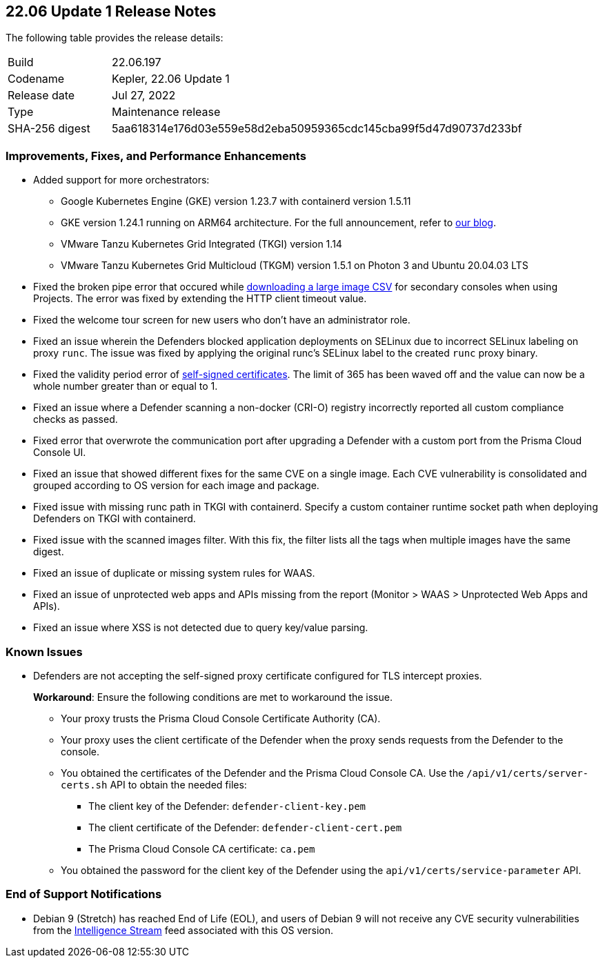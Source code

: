 == 22.06 Update 1 Release Notes

The following table provides the release details:

[cols="1,4"]
|===
|Build
|22.06.197

|Codename
|Kepler, 22.06 Update 1
//Tentative date
|Release date
|Jul 27, 2022

|Type
|Maintenance release

|SHA-256 digest
|5aa618314e176d03e559e58d2eba50959365cdc145cba99f5d47d90737d233bf
|===

// Besides hosting the download on the Palo Alto Networks Customer Support Portal, we also support programmatic download (e.g., curl, wget) of the release directly from our CDN:
//
// LINK

=== Improvements, Fixes, and Performance Enhancements
//GithubIssue PCSUP-issue
* Added support for more orchestrators:
//GH
** Google Kubernetes Engine (GKE) version 1.23.7 with containerd version 1.5.11
//GH#39581
** GKE version 1.24.1 running on ARM64 architecture. For the full announcement, refer to https://www.paloaltonetworks.com/blog/prisma-cloud/supports-arm-workloads-on-google-cloud-and-gke[our blog].
//GH#39938
** VMware Tanzu Kubernetes Grid Integrated (TKGI) version 1.14
//GH#39977
** VMware Tanzu Kubernetes Grid Multicloud (TKGM) version 1.5.1 on Photon 3 and Ubuntu 20.04.03 LTS
// GH#39791 #PCSUP-10025 On-prem
* Fixed the broken pipe error that occured while https://prisma.pan.dev/api/cloud/cwpp/images#operation/get-images-download[downloading a large image CSV] for secondary consoles when using Projects. The error was fixed by extending the HTTP client timeout value.
// GH#40032 #PCSUP-10097 On-prem only
* Fixed the welcome tour screen for new users who don't have an administrator role.
// GH#39668 #PCSUP-9482
* Fixed an issue wherein the Defenders blocked application deployments on SELinux due to incorrect SELinux labeling on proxy `runc`. The issue was fixed by applying the original runc's SELinux label to the created `runc` proxy binary.
// GH#39821 On-prem only
* Fixed the validity period error of https://docs.paloaltonetworks.com/prisma/prisma-cloud/22-06/prisma-cloud-compute-edition-admin/configure/certificates[self-signed certificates]. The limit of 365 has been waved off and the value can now be a whole number greater than or equal to 1.
// GH#39434 PCSUP-9587 + 1749
* Fixed an issue where a Defender scanning a non-docker (CRI-O) registry incorrectly reported all custom compliance checks as passed.
// GH#39351 PCSUP-9555
* Fixed error that overwrote the communication port after upgrading a Defender with a custom port from the Prisma Cloud Console UI.
// GH#37579 PCSUP-8519
* Fixed an issue that showed different fixes for the same CVE on a single image. Each CVE vulnerability is consolidated and grouped according to OS version for each image and package.
//GH#39751 PCSUP-9918 On-prem only
* Fixed issue with missing runc path in TKGI with containerd. Specify a custom container runtime socket path when deploying Defenders on TKGI with containerd.
//GH#38819 PCSUP-9069
* Fixed issue with the scanned images filter. With this fix, the filter lists all the tags when multiple images have the same digest.
//GH#39859 SAAS - Duplicate waas custom rules (waas system rules received from intelligence)
//GH#39217/PCSUP-9247 [WAAS][System rules] Missing system rules
* Fixed an issue of duplicate or missing system rules for WAAS.
//GH#39211 [WAAS][OOB] - apps in unprotected web apps doesn't have the correct behavior when they are protected by oob rule
* Fixed an issue of unprotected web apps and APIs missing from the report (Monitor > WAAS > Unprotected Web Apps and APIs).
//GH39013 PCSUP-8811 XSS is not detected due to query key/value parsing
* Fixed an issue where XSS is not detected due to query key/value parsing.

=== Known Issues

// GH#39682 PCSUP-9275
* Defenders are not accepting the self-signed proxy certificate configured for TLS intercept proxies. 
+
*Workaround*: Ensure the following conditions are met to workaround the issue.
+
** Your proxy trusts the Prisma Cloud Console Certificate Authority (CA).
** Your proxy uses the client certificate of the Defender when the proxy sends requests from the Defender to the console.
** You obtained the certificates of the Defender and the Prisma Cloud Console CA. Use the `/api/v1/certs/server-certs.sh` API to obtain the needed files: 
*** The client key of the Defender: `defender-client-key.pem`
*** The client certificate of the Defender: `defender-client-cert.pem` 
*** The Prisma Cloud Console CA certificate: `ca.pem`
** You obtained the password for the client key of the Defender using the `api/v1/certs/service-parameter` API.

=== End of Support Notifications

// GH#40122 No PCSUP for this one
* Debian 9 (Stretch) has reached End of Life (EOL), and users of Debian 9 will not receive any CVE security vulnerabilities from the https://docs.paloaltonetworks.com/prisma/prisma-cloud/prisma-cloud-intelligence-stream-notifications/notifications/intelligence-stream-significant-impact[Intelligence Stream] feed associated with this OS version.

